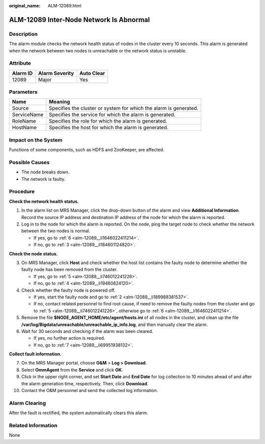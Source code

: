 :original_name: ALM-12089.html

.. _ALM-12089:

ALM-12089 Inter-Node Network Is Abnormal
========================================

Description
-----------

The alarm module checks the network health status of nodes in the cluster every 10 seconds. This alarm is generated when the network between two nodes is unreachable or the network status is unstable.

Attribute
---------

======== ============== ==========
Alarm ID Alarm Severity Auto Clear
======== ============== ==========
12089    Major          Yes
======== ============== ==========

Parameters
----------

+-------------+-------------------------------------------------------------------+
| Name        | Meaning                                                           |
+=============+===================================================================+
| Source      | Specifies the cluster or system for which the alarm is generated. |
+-------------+-------------------------------------------------------------------+
| ServiceName | Specifies the service for which the alarm is generated.           |
+-------------+-------------------------------------------------------------------+
| RoleName    | Specifies the role for which the alarm is generated.              |
+-------------+-------------------------------------------------------------------+
| HostName    | Specifies the host for which the alarm is generated.              |
+-------------+-------------------------------------------------------------------+

Impact on the System
--------------------

Functions of some components, such as HDFS and ZooKeeper, are affected.

Possible Causes
---------------

-  The node breaks down.
-  The network is faulty.

Procedure
---------

**Check the network health status.**

#. In the alarm list on MRS Manager, click the drop-down button of the alarm and view **Additional Information**. Record the source IP address and destination IP address of the node for which the alarm is reported.

#. .. _alm-12089__li189988381537:

   Log in to the node for which the alarm is reported. On the node, ping the target node to check whether the network between the two nodes is normal.

   -  If yes, go to :ref:`6 <alm-12089__li1646022411214>`.
   -  If no, go to :ref:`3 <alm-12089__li184601124820>`.

**Check the node status.**

3. .. _alm-12089__li184601124820:

   On MRS Manager, click **Host** and check whether the host list contains the faulty node to determine whether the faulty node has been removed from the cluster.

   -  If yes, go to :ref:`5 <alm-12089__li746012241226>`.
   -  If no, go to :ref:`4 <alm-12089__li19460824120>`.

4. .. _alm-12089__li19460824120:

   Check whether the faulty node is powered off.

   -  If yes, start the faulty node and go to :ref:`2 <alm-12089__li189988381537>`.
   -  If no, contact related personnel to find root cause, if need to remove the faulty nodes from the cluster and go to :ref:`5 <alm-12089__li746012241226>`, otherwise go to :ref:`6 <alm-12089__li1646022411214>`.

5. .. _alm-12089__li746012241226:

   Remove the file **$NODE_AGENT_HOME/etc/agent/hosts.ini** of all nodes in the cluster, and clean up the file **/var/log/Bigdata/unreachable/unreachable_ip_info.log**, and then manually clear the alarm.

6. .. _alm-12089__li1646022411214:

   Wait for 30 seconds and checking if the alarm was been cleared.

   -  If yes, no further action is required.
   -  If no, go to :ref:`7 <alm-12089__li69951938132>`.

**Collect fault information.**

7.  .. _alm-12089__li69951938132:

    On the MRS Manager portal, choose **O&M** > **Log > Download**.

8.  Select **OmmAgent** from the **Service** and click **OK**.

9.  Click |image1| in the upper right corner, and set **Start Date** and **End Date** for log collection to 10 minutes ahead of and after the alarm generation time, respectively. Then, click **Download**.

10. Contact the O&M personnel and send the collected log information.

Alarm Clearing
--------------

After the fault is rectified, the system automatically clears this alarm.

Related Information
-------------------

None

.. |image1| image:: /_static/images/en-us_image_0000001583127553.png
